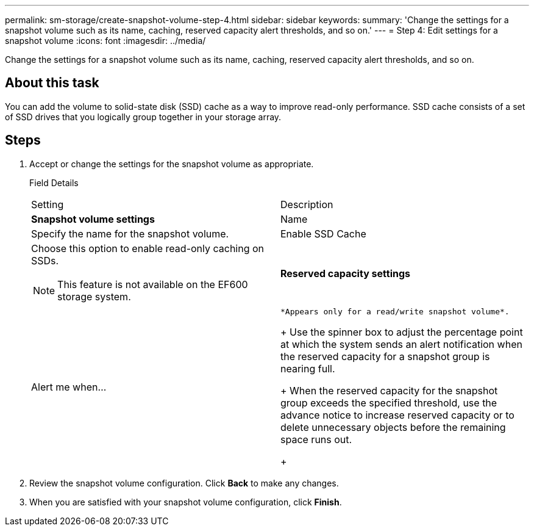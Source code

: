 ---
permalink: sm-storage/create-snapshot-volume-step-4.html
sidebar: sidebar
keywords: 
summary: 'Change the settings for a snapshot volume such as its name, caching, reserved capacity alert thresholds, and so on.'
---
= Step 4: Edit settings for a snapshot volume
:icons: font
:imagesdir: ../media/

[.lead]
Change the settings for a snapshot volume such as its name, caching, reserved capacity alert thresholds, and so on.

== About this task

You can add the volume to solid-state disk (SSD) cache as a way to improve read-only performance. SSD cache consists of a set of SSD drives that you logically group together in your storage array.

== Steps

. Accept or change the settings for the snapshot volume as appropriate.
+
Field Details
+
|===
| Setting| Description
a|
*Snapshot volume settings*
a|
Name
a|
Specify the name for the snapshot volume.
a|
Enable SSD Cache
a|
Choose this option to enable read-only caching on SSDs.
[NOTE]
====
This feature is not available on the EF600 storage system.
====
a|
*Reserved capacity settings*
a|
Alert me when...
a|
    *Appears only for a read/write snapshot volume*.
+
Use the spinner box to adjust the percentage point at which the system sends an alert notification when the reserved capacity for a snapshot group is nearing full.
+
When the reserved capacity for the snapshot group exceeds the specified threshold, use the advance notice to increase reserved capacity or to delete unnecessary objects before the remaining space runs out.
+
|===

. Review the snapshot volume configuration. Click *Back* to make any changes.
. When you are satisfied with your snapshot volume configuration, click *Finish*.
